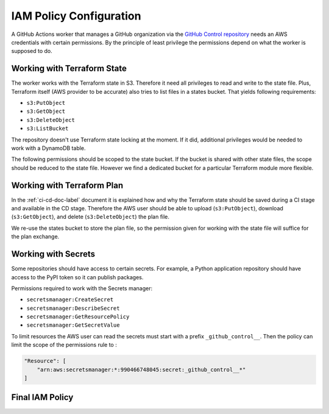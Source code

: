 IAM Policy Configuration
========================

A GitHub Actions worker that manages a GitHub organization via the `GitHub Control repository <https://github.com/infrahouse8/github-control>`_ needs an AWS credentials with certain permissions.
By the principle of least privilege the permissions depend on what the worker is supposed to do.


Working with Terraform State
----------------------------

The worker works with the Terraform state in S3. Therefore it need all privileges to read and write to the state file.
Plus, Terraform itself (AWS provider to be accurate) also tries to list files in a states bucket.
That yields following requirements:

- ``s3:PutObject``
- ``s3:GetObject``
- ``s3:DeleteObject``
- ``s3:ListBucket``

The repository doesn't use Terraform state locking at the moment.
If it did, additional privileges would be needed to work with a DynamoDB table.

The following permissions should be scoped to the state bucket.
If the bucket is shared with other state files, the scope should be reduced to the state file.
However we find a dedicated bucket for a particular Terraform module more flexible.

Working with Terraform Plan
---------------------------

In the :ref:`ci-cd-doc-label` document it is explained how and why
the Terraform state should be saved during a CI stage and available in the CD stage.
Therefore the AWS user should be able to upload (``s3:PutObject``), download (``s3:GetObject``),
and delete (``s3:DeleteObject``) the plan file.

We re-use the states bucket to store the plan file, so the permission given for working with the state file will suffice for the plan exchange.

Working with Secrets
--------------------

Some repositories should have access to certain secrets.
For example, a Python application repository should have access to the PyPI token so it can publish packages.

Permissions required to work with the Secrets manager:

- ``secretsmanager:CreateSecret``
- ``secretsmanager:DescribeSecret``
- ``secretsmanager:GetResourcePolicy``
- ``secretsmanager:GetSecretValue``

To limit resources the AWS user can read the secrets must start with a prefix ``_github_control__``.
Then the policy can limit the scope of the permissions rule to :

.. code-block:: json

    "Resource": [
        "arn:aws:secretsmanager:*:990466748045:secret:_github_control__*"
    ]

Final IAM Policy
----------------

.. code-block:: json
    :caption: arn:aws:iam::990466748045:policy/TFAdminForGitHub

    {
        "Version": "2012-10-17",
        "Statement": [
            {
                "Effect": "Allow",
                "Action": [
                    "s3:PutObject",
                    "s3:GetObject",
                    "s3:DeleteObject"
                ],
                "Resource": [
                    "arn:aws:s3:::infrahouse-github-state/*"
                ]
            },
            {
                "Effect": "Allow",
                "Action": "s3:ListBucket",
                "Resource": "arn:aws:s3:::infrahouse-github-state"
            },
            {
                "Effect": "Allow",
                "Action": [
                    "secretsmanager:CreateSecret",
                    "secretsmanager:DeleteSecret",
                    "secretsmanager:DescribeSecret",
                    "secretsmanager:GetResourcePolicy",
                    "secretsmanager:GetSecretValue"
                ],
                "Resource": [
                    "arn:aws:secretsmanager:*:990466748045:secret:_github_control__*"
                ]
            }
        ]
    }
